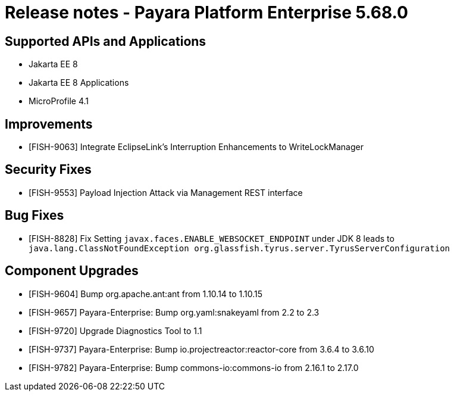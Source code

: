 = Release notes - Payara Platform Enterprise 5.68.0

== Supported APIs and Applications

* Jakarta EE 8
* Jakarta EE 8 Applications
* MicroProfile 4.1


== Improvements


* [FISH-9063] Integrate EclipseLink's Interruption Enhancements to WriteLockManager

== Security Fixes

* [FISH-9553] Payload Injection Attack via Management REST interface


== Bug Fixes

* [FISH-8828] Fix Setting `javax.faces.ENABLE_WEBSOCKET_ENDPOINT` under JDK 8 leads to `java.lang.ClassNotFoundException org.glassfish.tyrus.server.TyrusServerConfiguration`

== Component Upgrades


* [FISH-9604] Bump org.apache.ant:ant from 1.10.14 to 1.10.15

* [FISH-9657] Payara-Enterprise: Bump org.yaml:snakeyaml from 2.2 to 2.3

* [FISH-9720] Upgrade Diagnostics Tool to 1.1

* [FISH-9737] Payara-Enterprise: Bump io.projectreactor:reactor-core from 3.6.4 to 3.6.10

* [FISH-9782] Payara-Enterprise: Bump commons-io:commons-io from 2.16.1 to 2.17.0
